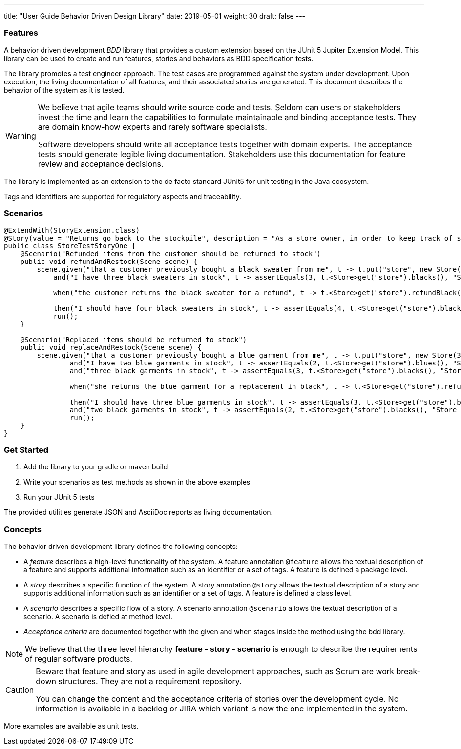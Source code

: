 ---
title: "User Guide Behavior Driven Design Library"
date: 2019-05-01
weight: 30
draft: false
---

=== Features

A behavior driven development __BDD__ library that provides a custom extension based on the JUnit 5 Jupiter Extension Model.
This library can be used to create and run features, stories and behaviors as BDD specification tests.

The library promotes a test engineer approach.
The test cases are programmed against the system under development.
Upon execution, the living documentation of all features, and their associated stories are generated.
This document describes the behavior of the system as it is tested.

[WARNING]
====
We believe that agile teams should write source code and tests.
Seldom can users or stakeholders invest the time and learn the capabilities to formulate maintainable and binding acceptance tests.
They are domain know-how experts and rarely software specialists.

Software developers should write all acceptance tests together with domain experts.
The acceptance tests should generate legible living documentation.
Stakeholders use this documentation for feature review and acceptance decisions.
====

The library is implemented as an extension to the de facto standard JUnit5 for unit testing in the Java ecosystem.

Tags and identifiers are supported for regulatory aspects and traceability.

=== Scenarios

[source,java]
----
@ExtendWith(StoryExtension.class)
@Story(value = "Returns go back to the stockpile", description = "As a store owner, in order to keep track of stock, I want to add items back to stock when they're returned.")
public class StoreTestStoryOne {
    @Scenario("Refunded items from the customer should be returned to stock")
    public void refundAndRestock(Scene scene) {
        scene.given("that a customer previously bought a black sweater from me", t -> t.put("store", new Store(0, 4).buyBlack(1))).
            and("I have three black sweaters in stock", t -> assertEquals(3, t.<Store>get("store").blacks(), "Store should carry 3 black sweaters")).

            when("the customer returns the black sweater for a refund", t -> t.<Store>get("store").refundBlack(1)).

            then("I should have four black sweaters in stock", t -> assertEquals(4, t.<Store>get("store").blacks(), "Store should carry 4 black sweaters")).
            run();
    }

    @Scenario("Replaced items should be returned to stock")
    public void replaceAndRestock(Scene scene) {
        scene.given("that a customer previously bought a blue garment from me", t -> t.put("store", new Store(3, 3).buyBlue(1))).
                and("I have two blue garments in stock", t -> assertEquals(2, t.<Store>get("store").blues(), "Store should carry 2 blue garments")).
                and("three black garments in stock", t -> assertEquals(3, t.<Store>get("store").blacks(), "Store should carry 3 black garments")).

                when("she returns the blue garment for a replacement in black", t -> t.<Store>get("store").refundBlue(1).buyBlack(1)).

                then("I should have three blue garments in stock", t -> assertEquals(3, t.<Store>get("store").blues(), "Store should carry 3 blue garments")).
                and("two black garments in stock", t -> assertEquals(2, t.<Store>get("store").blacks(), "Store should carry 2 black garments")).
                run();
    }
}
----

=== Get Started

. Add the library to your gradle or maven build
. Write your scenarios as test methods as shown in the above examples
. Run your JUnit 5 tests

The provided utilities generate JSON and AsciiDoc reports as living documentation.

=== Concepts

The behavior driven development library defines the following concepts:

* A _feature_ describes a high-level functionality of the system.
A feature annotation `@feature` allows the textual description of a feature and supports additional information such as an identifier or a set of tags.
A feature is defined a package level.
* A _story_ describes a specific function of the system.
A story annotation `@story` allows the textual description of a story and supports additional information such as an identifier or a set of tags.
A feature is defined a class level.
* A _scenario_ describes a specific flow of a story.
A scenario annotation `@scenario` allows the textual description of a scenario.
A scenario is defied at method level.
* _Acceptance criteria_ are documented together with the given and when stages inside the method using the bdd library.

[NOTE]
====
We believe that the three level hierarchy *feature - story - scenario* is enough to describe the requirements of regular software products.
====

[CAUTION]
====
Beware that feature and story as used in agile development approaches, such as Scrum are work break-down structures.
They are not a requirement repository.

You can change the content and the acceptance criteria of stories over the development cycle.
No information is available in a backlog or JIRA which variant is now the one implemented in the system.
====

More examples are available as unit tests.
